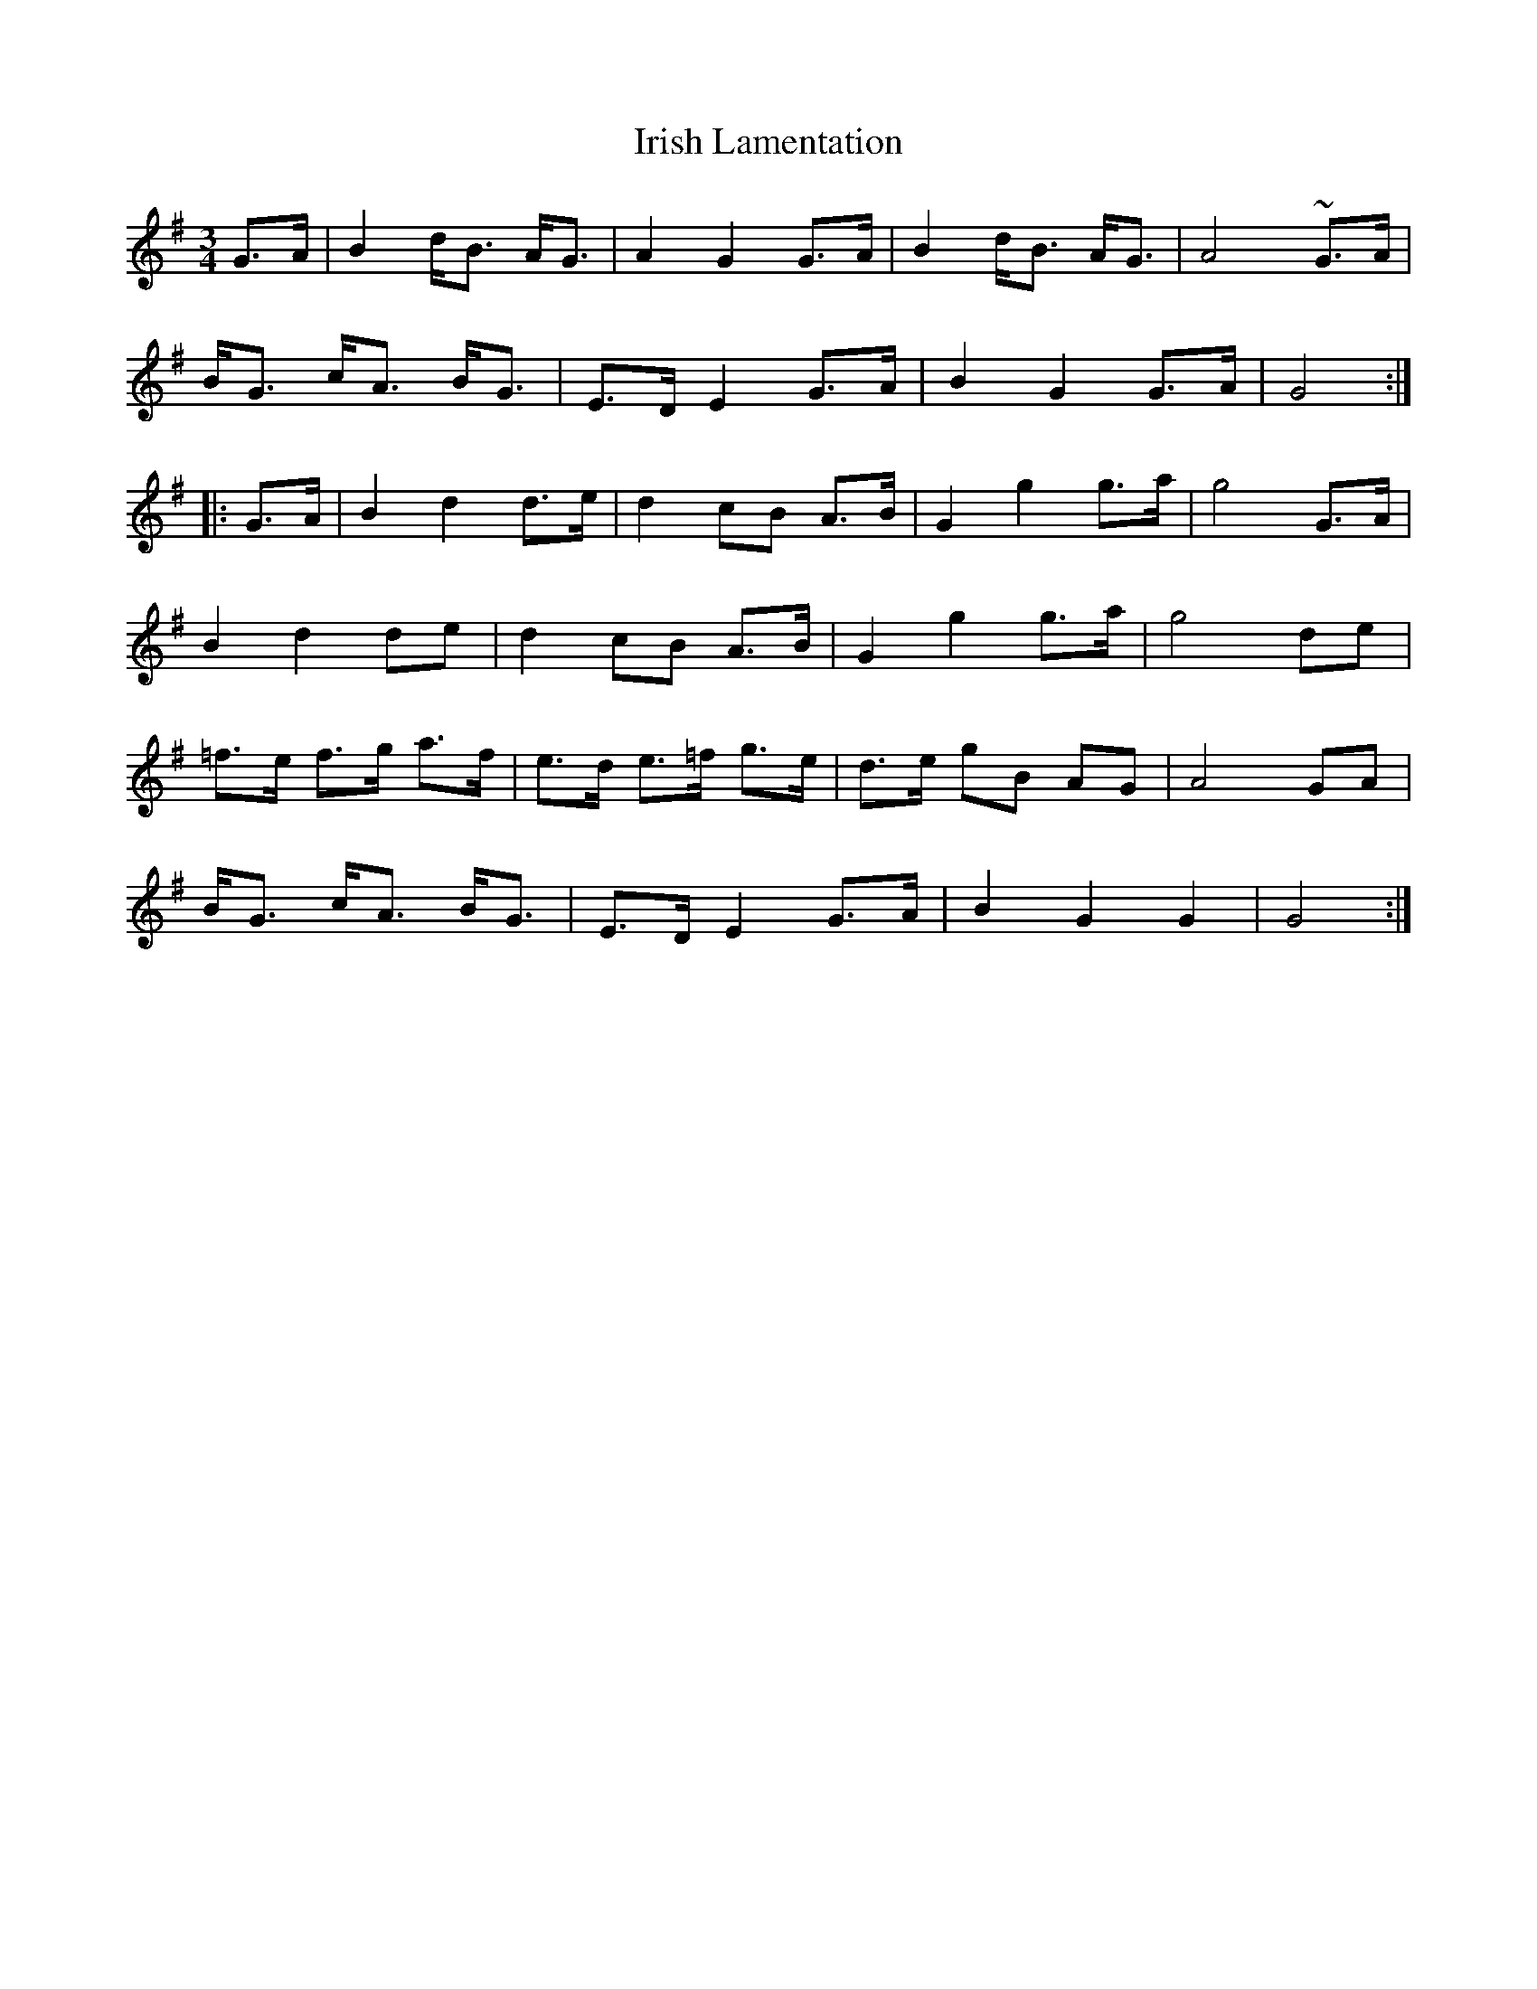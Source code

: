 X: 19096
T: Irish Lamentation
R: waltz
M: 3/4
K: Gmajor
G>A|B2 d<B A<G|A2 G2 G>A|B2 d<B A<G|A4 ~G>A|
B<G c<A B<G|E>D E2 G>A|B2 G2 G>A|G4:|
|:G>A|B2 d2 d>e|d2 cB A>B|G2 g2 g>a|g4 G>A|
B2 d2 de|d2 cB A>B|G2 g2 g>a|g4 de|
=f>e f>g a>f|e>d e>=f g>e|d>e gB AG|A4 GA|
B<G c<A B<G|E>D E2 G>A|B2 G2 G2|G4:|

